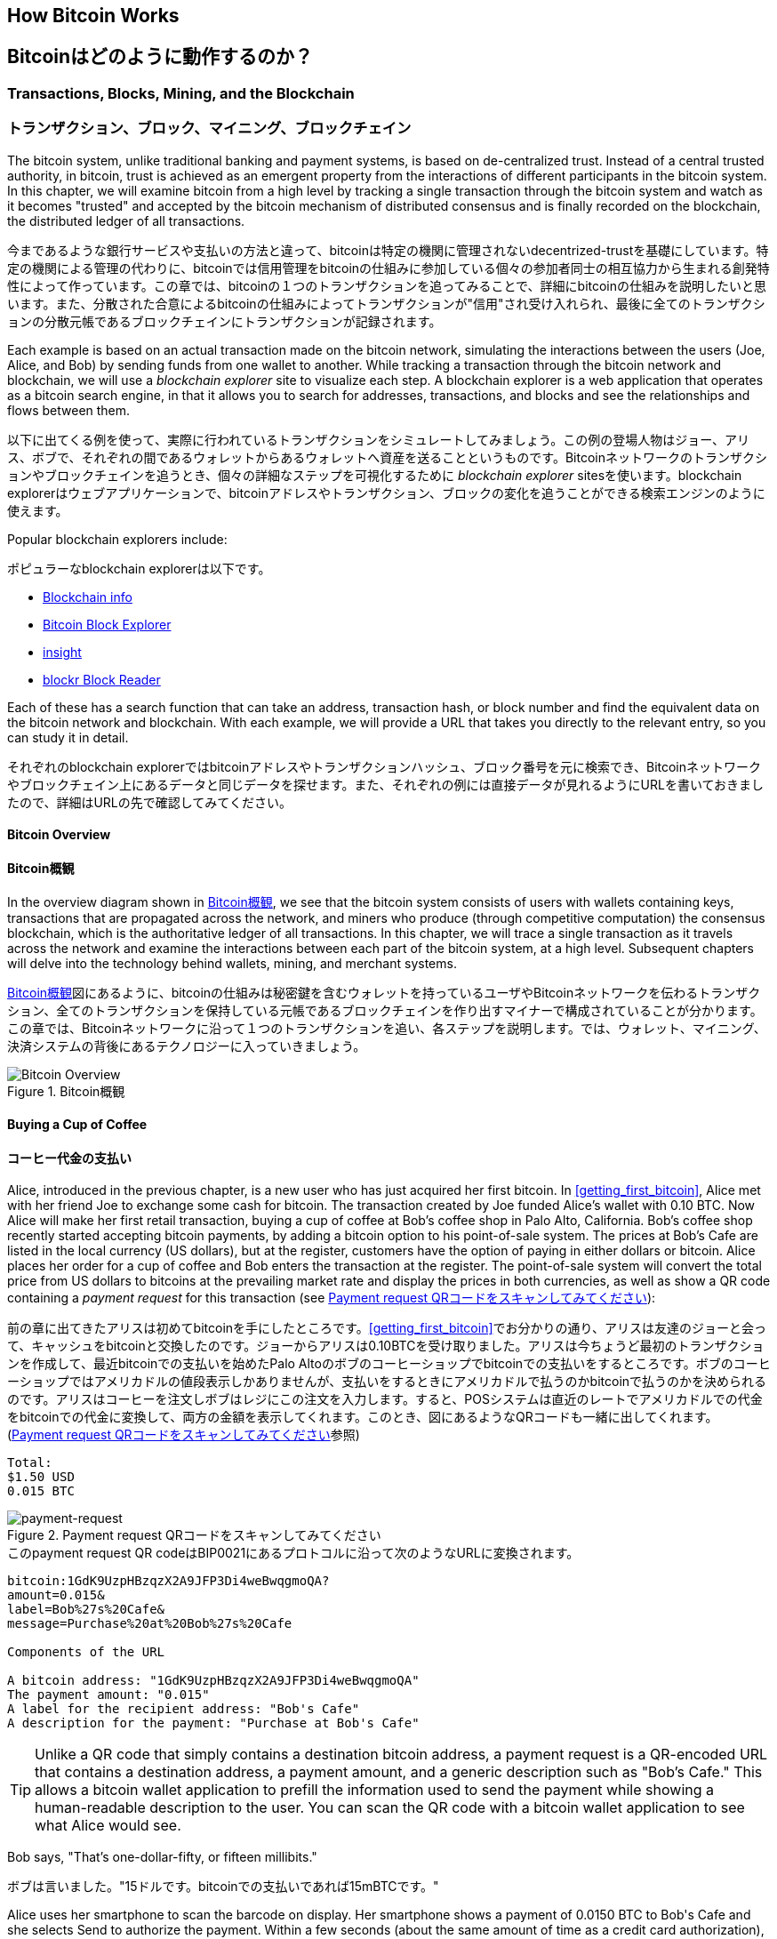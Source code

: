 [[ch02_bitcoin_overview]]
== How Bitcoin Works
== Bitcoinはどのように動作するのか？

=== Transactions, Blocks, Mining, and the Blockchain
=== トランザクション、ブロック、マイニング、ブロックチェイン

((("bitcoin","implementation of", id="ix_ch02-asciidoc0", range="startofrange")))The bitcoin system, unlike traditional banking and payment systems, is based on de-centralized trust. Instead of a central trusted authority, in bitcoin, trust is achieved as an emergent property from the interactions of different participants in the bitcoin system. In this chapter, we will examine bitcoin from a high level by tracking a single transaction through the bitcoin system and watch as it becomes "trusted" and accepted by the bitcoin mechanism of distributed consensus and is finally recorded on the blockchain, the distributed ledger of all transactions.

((("bitcoin","implementation of", id="ix_ch02-asciidoc0", range="startofrange")))今まであるような銀行サービスや支払いの方法と違って、bitcoinは特定の機関に管理されないdecentrized-trustを基礎にしています。特定の機関による管理の代わりに、bitcoinでは信用管理をbitcoinの仕組みに参加している個々の参加者同士の相互協力から生まれる創発特性によって作っています。この章では、bitcoinの１つのトランザクションを追ってみることで、詳細にbitcoinの仕組みを説明したいと思います。また、分散された合意によるbitcoinの仕組みによってトランザクションが"信用"され受け入れられ、最後に全てのトランザクションの分散元帳であるブロックチェインにトランザクションが記録されます。

Each example is based on an actual transaction made on the bitcoin network, simulating the interactions between the users (Joe, Alice, and Bob) by sending funds from one wallet to another. While tracking a transaction through the bitcoin network and blockchain, we will use a((("blockchain explorer websites"))) _blockchain explorer_ site to visualize each step. A blockchain explorer is a web application that operates as a bitcoin search engine, in that it allows you to search for addresses, transactions, and blocks and see the relationships and flows between them.

以下に出てくる例を使って、実際に行われているトランザクションをシミュレートしてみましょう。この例の登場人物はジョー、アリス、ボブで、それぞれの間であるウォレットからあるウォレットへ資産を送ることというものです。Bitcoinネットワークのトランザクションやブロックチェインを追うとき、個々の詳細なステップを可視化するために((("blockchain explorer websites"))) _blockchain explorer_ sitesを使います。blockchain explorerはウェブアプリケーションで、bitcoinアドレスやトランザクション、ブロックの変化を追うことができる検索エンジンのように使えます。

Popular blockchain explorers include: ((("blockchain.info website")))((("blockexplorer.com")))((("blockr.io website")))((("insight.bitpay.com")))

ポピュラーなblockchain explorerは以下です。((("blockchain.info website")))((("blockexplorer.com")))((("blockr.io website")))((("insight.bitpay.com")))

* http://blockchain.info[Blockchain info]
* http://blockexplorer.com[Bitcoin Block Explorer]
* http://insight.bitpay.com[insight]
* http://blockr.io[blockr Block Reader]

Each of these has a search function that can take an address, transaction hash, or block number and find the equivalent data on the bitcoin network and blockchain. With each example, we will provide a URL that takes you directly to the relevant entry, so you can study it in detail.

それぞれのblockchain explorerではbitcoinアドレスやトランザクションハッシュ、ブロック番号を元に検索でき、Bitcoinネットワークやブロックチェイン上にあるデータと同じデータを探せます。また、それぞれの例には直接データが見れるようにURLを書いておきましたので、詳細はURLの先で確認してみてください。


==== Bitcoin Overview
==== Bitcoin概観

In the overview diagram shown in <<bitcoin-overview>>, we see that the bitcoin system consists of users with wallets containing keys, transactions that are propagated across the network, and miners who produce (through competitive computation) the consensus blockchain, which is the authoritative ledger of all transactions. In this chapter, we will trace a single transaction as it travels across the network and examine the interactions between each part of the bitcoin system, at a high level. Subsequent chapters will delve into the technology behind wallets, mining, and merchant systems. 

<<bitcoin-overview>>図にあるように、bitcoinの仕組みは秘密鍵を含むウォレットを持っているユーザやBitcoinネットワークを伝わるトランザクション、全てのトランザクションを保持している元帳であるブロックチェインを作り出すマイナーで構成されていることが分かります。この章では、Bitcoinネットワークに沿って１つのトランザクションを追い、各ステップを説明します。では、ウォレット、マイニング、決済システムの背後にあるテクノロジーに入っていきましょう。

[[bitcoin-overview]]
.Bitcoin overview
.Bitcoin概観
image::images/msbt_0201.png["Bitcoin Overview"]

[[cup_of_coffee]]
==== Buying a Cup of Coffee
==== コーヒー代金の支払い

((("transactions", id="ix_ch02-asciidoc1", range="startofrange")))((("transactions","simple example of", id="ix_ch02-asciidoc2", range="startofrange")))Alice, introduced in the previous chapter, is a new user who has just acquired her first bitcoin. In <<getting_first_bitcoin>>, Alice met with her friend Joe to exchange some cash for bitcoin. The transaction created by Joe funded Alice's wallet with 0.10 BTC. Now Alice will make her first retail transaction, buying a cup of coffee at Bob's coffee shop in Palo Alto, California. Bob's coffee shop recently started accepting bitcoin payments, by adding a bitcoin option to his point-of-sale system. The prices at Bob's Cafe are listed in the local currency (US dollars), but at the register, customers have the option of paying in either dollars or bitcoin. Alice places her order for a cup of coffee and Bob enters the transaction at the register. The point-of-sale system will convert the total price from US dollars to bitcoins at the prevailing market rate and display the prices in both currencies, as well as show a QR code containing a _payment request_ for this transaction (see <<payment-request-QR>>):

((("transactions", id="ix_ch02-asciidoc1", range="startofrange")))((("transactions","simple example of", id="ix_ch02-asciidoc2", range="startofrange")))前の章に出てきたアリスは初めてbitcoinを手にしたところです。<<getting_first_bitcoin>>でお分かりの通り、アリスは友達のジョーと会って、キャッシュをbitcoinと交換したのです。ジョーからアリスは0.10BTCを受け取りました。アリスは今ちょうど最初のトランザクションを作成して、最近bitcoinでの支払いを始めたPalo Altoのボブのコーヒーショップでbitcoinでの支払いをするところです。ボブのコーヒーショップではアメリカドルの値段表示しかありませんが、支払いをするときにアメリカドルで払うのかbitcoinで払うのかを決められるのです。アリスはコーヒーを注文しボブはレジにこの注文を入力します。すると、POSシステムは直近のレートでアメリカドルでの代金をbitcoinでの代金に変換して、両方の金額を表示してくれます。このとき、図にあるようなQRコードも一緒に出してくれます。(<<payment-request-QR>>参照)


----
Total:
$1.50 USD
0.015 BTC
----

[[payment-request-QR]]
.Payment request QR code (Hint: Try to scan this!)
.Payment request QRコードをスキャンしてみてください
image::images/msbt_0202.png["payment-request"]

[[payment-request-URL]]
.The payment request QR code encodes the following URL, defined in BIP0021:
.このpayment request QR codeはBIP0021にあるプロトコルに沿って次のようなURLに変換されます。 
----
bitcoin:1GdK9UzpHBzqzX2A9JFP3Di4weBwqgmoQA?
amount=0.015&
label=Bob%27s%20Cafe&
message=Purchase%20at%20Bob%27s%20Cafe

Components of the URL 

A bitcoin address: "1GdK9UzpHBzqzX2A9JFP3Di4weBwqgmoQA"
The payment amount: "0.015"
A label for the recipient address: "Bob's Cafe"
A description for the payment: "Purchase at Bob's Cafe"
----


[TIP]
====
((("QR codes","payment requests as")))Unlike a QR code that simply contains a destination bitcoin address, a payment request is a QR-encoded URL that contains a destination address, a payment amount, and a generic description such as "Bob's Cafe." This allows a bitcoin wallet application to prefill the information used to send the payment while showing a human-readable description to the user. You can scan the QR code with a bitcoin wallet application to see what Alice would see. 
====

Bob says, "That's one-dollar-fifty, or fifteen millibits."

ボブは言いました。"15ドルです。bitcoinでの支払いであれば15mBTCです。"

Alice uses her smartphone to scan the barcode on display. Her smartphone shows a payment of +0.0150 BTC+ to +Bob's Cafe+ and she selects +Send+ to authorize the payment. Within a few seconds (about the same amount of time as a credit card authorization), Bob would see the transaction on the register, completing the transaction.

アリスがスマートフォンを使って表示されているQRコードをスキャンすると、スマートフォンに0.0150BTCと表示され支払いをするのに彼女は"送る"ボタンを押しました。数秒後レジにトランザクションが表示されボブはトランザクションの完了を確認しました(処理時間はクレジットカードでの承認に必要な時間と同じくらいです)。

In the following sections we will examine this transaction in more detail, see how Alice's wallet constructed it, how it was propagated across the network, how it was verified, and finally, how Bob can spend that amount in subsequent transactions.

この後の節では、もっと詳細にトランザクションの内容を説明し、アリスのウォレットがどのようにしてトランザクションを実行したのか、トランザクション情報はどのようにしてBitcoinネットワークに流れ、どのように検証されたのか、送られたbitcoinをボブは次回どのように使うことができるのか、を見ていきます。

[NOTE]
====
The bitcoin network can transact in fractional values, e.g., from milli-bitcoins (1/1000th of a bitcoin) down to 1/100,000,000th of a bitcoin, which is known as a((("satoshis","defined"))) satoshi.  Throughout this book we’ll use the term “bitcoin” to refer to any quantity of bitcoin currency, from the smallest unit (1 satoshi) to the total number (21,000,000) of all bitcoins that will ever be mined.(((range="endofrange", startref="ix_ch02-asciidoc2"))) 
====


=== Bitcoin Transactions
=== Bitcoinトランザクション

((("transactions","defined")))In simple terms, a transaction tells the network that the owner of a number of bitcoins has authorized the transfer of some of those bitcoins to another owner. The new owner can now spend these bitcoins by creating another transaction that authorizes transfer to another owner, and so on, in a chain of ownership. 

((("transactions","defined")))シンプルに言って、トランザクションとはbitcoinの所有者が他の人にbitcoinを送ったことを認めたことをNitcoinネットワークに示すことです。このためそのbitcoinを受け取った新しい所有者が受け取ったbitcoinを使うには、新しい所有者が他の人にbitcoinを送ったことを認めたことを示す別のトランザクションを作らなければいけません。

Transactions are like lines in a double-entry bookkeeping ledger. ((("inputs, defined")))In simple terms, each transaction contains one or more "inputs," which are debits against a bitcoin account. ((("outputs, defined")))On the other side of the transaction, there are one or more "outputs," which are credits added to a bitcoin account. The inputs and outputs (debits and credits) do not necessarily add up to the same amount. Instead, outputs add up to slightly less than inputs and the difference represents an implied "transaction fee," which is a small payment collected by the miner who includes the transaction in the ledger. A bitcoin transaction is shown as a bookkeeping ledger entry in <<transaction-double-entry>>. 

トランザクションは複式簿記の個々の取引行のようなものです。((("inputs, defined")))簡単に言えば、それぞれのトランザクションは１個または複数の"インプット"を持っているため、トランザクションにはbitcoinアドレスの借り方にこの"インプット"が記載されています。((("outputs, defined")))また、それぞれのトランザクションは１個または複数の"アウトプット"を持っているため、トランザクションにはbitcoinアドレスの貸し方に"アウトプット"が記載されています。インプットとアウトプット(それぞれ借り方と貸し方)は同じ額になるようにならず、わずかにインプットのほうが大きいようになります。この差が取引手数料であり、元帳の中にあるトランザクションからマイナーがかき集めたものです。<<transaction-double-entry>>図には、bitcoinトランザクションを簿記的に書いてあります。

The transaction also contains proof of ownership for each amount of bitcoin (inputs) whose value is transferred, in the form of a digital signature from the owner, which can be independently validated by anyone. In bitcoin terms, "spending" is signing a transaction that transfers value from a previous transaction over to a new owner identified by a bitcoin address. 

トランザクションはそれぞれのトランザクションの所有権証明としての面も含んでいます。この所有権証明はデジタル署名の形になっており、このデジタル署名は所有者とは独立に誰か他の人によって検証されるようになっています。ビットコイン用語で、"bitcoinを使う"とはトランザクションに署名することです。


[TIP]
====
_Transactions_ move value from _transaction inputs_ to _transaction outputs_. An input is where the coin value is coming from, usually a previous transaction's output. A transaction output assigns a new owner to the value by associating it with a key. The destination key is called an _encumbrance_. It imposes a requirement for a signature for the funds to be redeemed in future transactions. Outputs from one transaction can be used as inputs in a new transaction, thus creating a chain of ownership as the value is moved from address to address (see <<blockchain-mnemonic>>). 
====

[[transaction-double-entry]]
.Transaction as double-entry bookkeeping 
.複式簿記としてのトランザクション
image::images/msbt_0203.png["Transaction Double-Entry"]

[[blockchain-mnemonic]]
.A chain of transactions, where the output of one transaction is the input of the next transaction
image::images/msbt_0204.png["Transaction chain"]

Alice's payment to Bob's Cafe uses a previous transaction as its input. In the previous chapter Alice received bitcoin from her friend Joe in return for cash. That transaction has a number of bitcoins locked (encumbered) against Alice's key. Her new transaction to Bob's Cafe references the previous transaction as an input and creates new outputs to pay for the cup of coffee and receive change. The transactions form a chain, where the inputs from the latest transaction correspond to outputs from previous transactions. Alice's key provides the signature that unlocks those previous transaction outputs, thereby proving to the bitcoin network that she owns the funds. She attaches the payment for coffee to Bob's address, thereby "encumbering" that output with the requirement that Bob produces a signature in order to spend that amount. This represents a transfer of value between Alice and Bob. This chain of transactions, from Joe to Alice to Bob, is illustrated in <<blockchain-mnemonic>>.

ボブのコーヒーショップでのアリスの支払いでは、前のジョーからのトランザクションをこのトランザクションのインプットに使います。前の章で、アリスはキャッシュと引き換えにジョーからbitcoinを受け取りました。このトランザクションはアリスの秘密鍵でロックされています。アリスからボブへの新しいトランザクションは、ジョーからアリスへの前のトランザクションの内容を参照することで新しいトランザクションのインプットを作り、コーヒー代の支払いとおつりの受け取りのトランザクションアウトプットを作成します。トランザクションはチェインの形を取っていて、最新のトランザクションのインプットは前のトランザクションのアウトプットに対応しています。アリスの秘密鍵は前のトランザクションのアウトプットを解錠し、それによってこのアウトプットにある資金がアリスのものであるとBitcoinネットワークに示すのです。アリスは支払い記録を新しいトランザクションのアウトプットに付け、このアウトプットはボブが生成したデジタル署名で守られることになります。これによりこれが価値の転送がアリスとボブの間のものであるということを証明しています。<<blockchain-mnemonic>>図がこのトランザクションの連鎖を説明しています。????


==== Common Transaction Forms
==== トランザクション形式

((("transactions","common forms of", id="ix_ch02-asciidoc3", range="startofrange")))The most common form of transaction is a simple payment from one address to another, which often includes some "change" returned to the original owner. This type of transaction has one input and two outputs and is shown in <<transaction-common>>.

((("transactions","common forms of", id="ix_ch02-asciidoc3", range="startofrange")))よくあるトランザクションの形式は１つのbitcoinアドレスからもう１つのbitcoinアドレスへという形式をしており、通常送り元に戻されるおつりも含まれます。このタイプのトランザクションは１つのインプットと２つのアウトプットを持っていて、<<transaction-common>>図のようなものです。

[[transaction-common]]
.Most common transaction
.よくあるトランザクション
image::images/msbt_0205.png["Common Transaction"]

Another common form of transaction is one that aggregates several inputs into a single output (see <<transaction-aggregating>>). This represents the real-world equivalent of exchanging a pile of coins and currency notes for a single larger note. Transactions like these are sometimes generated by wallet applications to clean up lots of smaller amounts that were received as change for payments.

別のトランザクション形式は、いくつかのインプットを集めて１つのアウトプットにまとめる形です。(<<transaction-aggregating>>を見てください)。これは現実にあるコインや紙幣をまとめて大きな紙幣にするトランザクションと同じです。これらのトランザクションは、ときどきウォレットで作られます。おつりとして受け取った小さな額をまとめるためです。

[[transaction-aggregating]]
.Transaction aggregating funds
.集約型トランザクション
image::images/msbt_0206.png["Aggregating Transaction"]

Finally, another transaction form that is seen often on the bitcoin ledger is a transaction that distributes one input to multiple outputs representing multiple recipients (see <<transaction-distributing>>). This type of transaction is sometimes used by commercial entities to distribute funds, such as when processing payroll payments to multiple employees.(((range="endofrange", startref="ix_ch02-asciidoc3")))

もう１つの別のトランザクションの形式は１つのインプットを複数のアウトプットに分けて複数の受取人に使う場合です(<<transaction-distributing>>参照)。このタイプのトランザクションは、企業内での給与の支払いでときどき使われます。(((range="endofrange", startref="ix_ch02-asciidoc3")))

[[transaction-distributing]]
.Transaction distributing funds
.分散型トランザクション
image::images/msbt_0207.png["Distributing Transaction"]

=== Constructing a Transaction
=== トランザクションの構築

((("transactions","constructing", id="ix_ch02-asciidoc4", range="startofrange")))Alice's wallet application contains all the logic for selecting appropriate inputs and outputs to build a transaction to Alice's specification. Alice only needs to specify a destination and an amount and the rest happens in the wallet application without her seeing the details. ((("offline transactions")))Importantly, a wallet application can construct transactions even if it is completely offline. Like writing a check at home and later sending it to the bank in an envelope, the transaction does not need to be constructed and signed while connected to the bitcoin network. It only has to be sent to the network eventually for it to be executed.

((("transactions","constructing", id="ix_ch02-asciidoc4", range="startofrange")))アリスのウォレットで、適切なインプットとアウトプットを選ぶ処理はすでに実装されています。アリスが決めなければいけないのは、どこに送るかということと、いくら送るかということだけで、残りはウォレットが自動的に実行してくれます。((("offline transactions")))重要なこととして、ウォレットはネットワークに繋がっていなくてもトランザクションを組むことができます。ちょうど小切手だけ家で書いておいてあとで銀行に送るように、Bitcoinネットワークに繋がっているときに作られたり署名されたりするわけではないのです。最終的に送られればいいだけです。


==== Getting the Right Inputs
==== 正しいインプットをどのように得るか

((("transactions","inputs, getting", id="ix_ch02-asciidoc5", range="startofrange")))Alice's wallet application will first have to find inputs that can pay for the amount she wants to send to Bob. Most wallet applications keep a small database of "unspent transaction outputs" that are locked (encumbered) with the wallet's own keys. Therefore, Alice's wallet would contain a copy of the transaction output from Joe's transaction, which was created in exchange for cash (see <<getting_first_bitcoin>>). A bitcoin wallet application that runs as a full-index client actually contains a copy of every unspent output from every transaction in the blockchain. This allows a wallet to construct transaction inputs as well as quickly verify incoming transactions as having correct inputs. However, because a full-index client takes up a lot of disk space, most user wallets run "lightweight" clients that track only the user's own unspent outputs. 

((("transactions","inputs, getting", id="ix_ch02-asciidoc5", range="startofrange")))アリスのウォレットはインプットを最初に探します。というのは、ボブに送ることができる額がウォレットにあるかを確認しなければいけないためです。ほとんどのウォレットは未使用トランザクションアウトプットを保持するデータベースを持っていて、ウォレットの秘密鍵でロックされています。アリスのウォレットはジョーから送金された時のアウトプットのコピーを持っています(<<getting_first_bitcoin>>参照)。full-indexを持っているbitcoinウォレットは、ブロックチェインにある全てのトランザクションのアウトプットのコピーを実際持っています。これはウォレットがトランザクションインプットを作成するとともにすばやく支払える額の未使用アウトプットがあるかどうかを確認するためです。しかし、full-indexウォレットは多くのデータ容量を持っている必要があるため、ほとんどのウォレットは軽量ウォレットというウォレットの所有者の未使用アウトプットのみを保持しているものになっています。

((("wallets","blockchain storage in")))If the wallet application does not maintain a copy of unspent transaction outputs, it can query the bitcoin network to retrieve this information, using a variety of APIs available by different providers or by asking a full-index node using the bitcoin JSON RPC API. <<example_2-1>> shows a RESTful API request, constructed as an HTTP GET command to a specific URL. This URL will return all the unspent transaction outputs for an address, giving any application the information it needs to construct transaction inputs for spending. We use the simple command-line HTTP client((("cURL HTTP client"))) _cURL_ to retrieve the response.

((("wallets","blockchain storage in")))もしウォレットが未使用アウトプットのコピーを保持していない場合、この情報を取得するためにBitcoinネットワークに聞きに行くことができます。この場合いろいろな種類のAPIを通して聞きに行ったり、full-indexを持っているnodeにJSON RPC APIを通して聞きに行ったりということができます。<<example_2-1>>はRESTfull APIを使って聞きに行ったものです。RESTful APIというのは特定のURLに対してHTTP GETコマンドを発行して情報を得るための仕組みです。このURLは、あるbitcoinアドレスが持っている未使用トランザクションアウトプットを全て返します。そして、この情報を元にウォレットはトランザクションインプットを作成します。以下では、((("cURL HTTP client"))) _cURL_ というRESTful APIを使うためのシンプルなコマンドを使っています。

[[example_2-1]]
.Look up all the unspent outputs for Alice's bitcoin address
====
[source,bash]
----
$ curl https://blockchain.info/unspent?active=1Cdid9KFAaatwczBwBttQcwXYCpvK8h7FK
----
====

[[example_2-2]]
.Response to the lookup
====
[source,json]
----
{
 
	"unspent_outputs":[

		{
			"tx_hash":"186f9f998a5...2836dd734d2804fe65fa35779",
			"tx_index":104810202,
			"tx_output_n": 0,	
			"script":"76a9147f9b1a7fb68d60c536c2fd8aeaa53a8f3cc025a888ac",
			"value": 10000000,
			"value_hex": "00989680",
			"confirmations":0
		}
  
	]
}
----
====

The response in <<example_2-2>> shows one unspent output (one that has not been redeemed yet) under the ownership of Alice's address +1Cdid9KFAaatwczBwBttQcwXYCpvK8h7FK+. The response includes the reference to the transaction in which this unspent output is contained (the payment from Joe) and its value in satoshis, at 10 million, equivalent to 0.10 bitcoin. With this information, Alice's wallet application can construct a transaction to transfer that value to new owner addresses.

<<example_2-2>>にある通りRESTful APIから返ってきたresponseには１つの未使用アウトプットがあります。これは、アリスのbitcoinアドレス 1Cdid9KFAaatwczBwBttQcwXYCpvK8h7FK が所有しているものです。このresponseにはトランザクションの詳細が載っていて、未使用アウトプットがsatoshiという単位(100万satoshiが0.10bitcoinと同価値)で書かれています。この情報を元に、アリスのウォレットは他のbitcoinアドレスに送るためのトランザクションを作ることができるのです。

[TIP]
====
View the http://bit.ly/1tAeeGr[transaction from Joe to Alice].
====

As you can see, Alice's wallet contains enough bitcoins in a single unspent output to pay for the cup of coffee. Had this not been the case, Alice's wallet application might have to "rummage" through a pile of smaller unspent outputs, like picking coins from a purse until it could find enough to pay for coffee. In both cases, there might be a need to get some change back, which we will see in the next section, as the wallet application creates the transaction outputs (payments).(((range="endofrange", startref="ix_ch02-asciidoc5")))

今まで見てきたように、アリスのウォレットはコーヒーの代金を払うのに十分な１つの未使用アウトプットを持っていることが分かります。この場合は１つの未使用アウトプットでしたがそうでなければ、アリスのウォレットはもっと小さい未使用アウトプットをかき集めないといけないかもしれません。ちょうど財布の中からコインを１つずつ取り出してコーヒーの支払いができる額になるまでごそごそ探すように。いずれの場合でも、ウォレットがトランザクションアウトプットを作成するときにおつりをアリスに戻す必要があるかもしれません。(((range="endofrange", startref="ix_ch02-asciidoc5")))


==== Creating the Outputs
==== アウトプットの作成

((("transactions","outputs, creating")))A transaction output is created in the form of a script that creates an encumbrance on the value and can only be redeemed by the introduction of a solution to the script. In simpler terms, Alice's transaction output will contain a script that says something like, "This output is payable to whoever can present a signature from the key corresponding to Bob's public address." Because only Bob has the wallet with the keys corresponding to that address, only Bob's wallet can present such a signature to redeem this output. Alice will therefore "encumber" the output value with a demand for a signature from Bob. 

((("transactions","outputs, creating")))トランザクションアウトプットはscriptの形で作成されます。このscriptというのは、the valueを暗号化したものであり、scriptは解法を使うことでのみ解除されます。??? より簡単に言うと、このscriptは「このアウトプットはボブのpublicアドレスに対応した秘密鍵から作成された署名を送れる方ならどなたにでも支払いができます」というようなことを言っています。ボブだけがボブのpublicアドレスに対応した秘密鍵を保持しているウォレットを持っているので、ボブのウォレットだけがこのアウトプットを復号するさきほどの署名を送れるのです。よって、アリスはアウトプットを復号しようとしてもボブの署名を要求されてしまい邪魔されてしまいます。

This transaction will also include a second output, because Alice's funds are in the form of a 0.10 BTC output, too much money for the 0.015 BTC cup of coffee. Alice will need 0.085 BTC in change. Alice's change payment is created _by Alice's wallet_ in the very same transaction as the payment to Bob. Essentially, Alice's wallet breaks her funds into two payments: one to Bob, and one back to herself. She can then use the change output in a subsequent transaction, thus spending it later. 

このトランザクションはまたおつりという２つ目のアウトプットも含んでいます。というのは、アリスの資産は0.10BTCになっていて、この金額はコーヒー一杯の金額0.015BTCよりも大きい金額だからです。このためアリスは、0.085BTCのおつりを受け取ることになります。アリスへのおつりの支払い処理は、アリスのウォレットによってボブへの支払い処理と一緒に作られます。アリスのウォレットは彼女の資産を２つの支払い処理に分けて行います。１つは、ボブへのもの、もう１つは彼女自身へのものです。彼女は次のトランザクションのときにおつりのアウトプットを使うことができます。のちほどこのアウトプットを使用することになります。

Finally, for the transaction to be processed by the network in a timely fashion, Alice's wallet application will add a small fee. This is not explicit in the transaction; it is implied by the difference between inputs and outputs. If instead of taking 0.085 in change, Alice creates only 0.0845 as the second output, there will be 0.0005 BTC (half a millibitcoin) left over. The input's 0.10 BTC is not fully spent with the two outputs, because they will add up to less than 0.10. The resulting difference is the _transaction fee_ that is collected by the miner as a fee for including the transaction in a block and putting it on the blockchain ledger.

最終的に、Bitcoinネットワークでトランザクションが処理される直前に、アリスのウォレットは少ない手数料を加えます。これは支払いのときに明示的に表示されるのではなく、トランザクションでのインプットとアウトプットとの差額として暗に表示されます。おつりとして0,085BTCを得る代わりにアリスは0.0845BTCだけをおつりとしてアウトプットを得るとすると、0.0005BTC(1mBTCの半分)が残ることになります。インプットとしての0.10BTCは完全に２つのアウトプットに分けられるのではないのです。アウトプットを全て足したとき0.10BTCよりも小さいからです。この差額は、マイナーがブロックにトランザクションを含めて、ブロックチェインにトランザクションを組み込むときに集められ取引手数料となります。

The resulting transaction can be seen using a blockchain explorer web application, as shown in <<transaction-alice>>.

この行われたトランザクションは、<<transaction-alice>>にある通り、blockchain explorerに見ることができます。

[[transaction-alice]]
.Alice's transaction to Bob's Cafe
image::images/msbt_0208.png["Alice Coffee Transaction"]

[[transaction-alice-url]]
[TIP]
====
View the http://bit.ly/1u0FIGs[transaction from Alice to Bob's Cafe].
====

==== Adding the Transaction to the Ledger
==== トランザクションを元帳にどうやって取り込むか

((("transactions","adding to ledger")))The transaction created by Alice's wallet application is 258 bytes long and contains everything necessary to confirm ownership of the funds and assign new owners. Now, the transaction must be transmitted to the bitcoin network where it will become part of the distributed ledger (the blockchain). In the next section we will see how a transaction becomes part of a new block and how the block is "mined." Finally, we will see how the new block, once added to the blockchain, is increasingly trusted by the network as more blocks are added.

((("transactions","adding to ledger")))アリスのウォレットで作られるトランザクションは258バイトで、資産の所有者を確認し新しい所有者を割り当てるのに必要な全てがここに含まれています。今、トランザクションは分散元帳であるブロックチェインの一部になるためにBitcoinネットワークに送信されなければいけません。この節では、どのようにトランザクションが新しいブロックの一部になるのか、どのようにブロックが "マイニング" されるのか、を確認していきます。そして、ブロックチェインに加えられた新しいブロックの信用が、さらに多くのブロックがブロックチェインに加えられることでどのようにますます大きくなっていくのかを見ていきます。


===== Transmitting the transaction
===== トランザクションのBitcoinネットワークへの送信

((("transactions","transmitting")))((("transmitting transactions")))Because the transaction contains all the information necessary to process, it does not matter how or where it is transmitted to the bitcoin network. The bitcoin network is a peer-to-peer network, with each bitcoin client participating by connecting to several other bitcoin clients. The purpose of the bitcoin network is to propagate transactions and blocks to all participants. 

((("transactions","transmitting")))((("transmitting transactions")))トランザクションはブロックチェインに取り込まれるために必要な情報を全て持っているため、どのように、またどこでそれがBitcoinネットワークに送信されるかは問題ではありません。Bitcoinネットワークはpeer-to-peerネットワークであり、個々のbitcoinクライアントがいくつかの他のbitcoinクライアントとコネクトしてBitcoinネットワークに参加しています。Bitcoinネットワークの目的は、トランザクションとブロックを全てのbitcoinクライアントに伝えて行くことなのです。

===== How it propagates
===== どのようにBitcoinネットワークを伝わって行くのか

((("transactions","propagating")))Alice's wallet application can send the new transaction to any of the other bitcoin clients it is connected to over any Internet connection: wired, WiFi, or mobile. Her bitcoin wallet does not have to be connected to Bob's bitcoin wallet directly and she does not have to use the Internet connection offered by the cafe, though both those options are possible, too. Any bitcoin network node (other client) that receives a valid transaction it has not seen before will immediately forward it to other nodes to which it is connected. Thus, the transaction rapidly propagates out across the peer-to-peer network, reaching a large percentage of the nodes within a few seconds. 

((("transactions","propagating")))アリスのウォレットは新しいトランザクションを、有線LANまたはWiFi、モバイルでインターネットに繋がっている任意の他のbitcoinクライアントに送信します。アリスのウォレットはボブのウォレットと直接繋がっている必要はなく、カフェが提供しているインターネットアクセスポイントを使う必要もないのです。有効なトランザクションを受け取ったbitcoinクライアントはすぐに繋がっている他のbitcoinクライアントにトランザクションを転送します。よって、このトランザクションは迅速にpeer-to-peerネットワークを伝わって行き、数秒以内にほとんどのbitcoinクライアントに到達します。


===== Bob's view
===== ボブの視点でみたときは

If Bob's bitcoin wallet application is directly connected to Alice's wallet application, Bob's wallet application might be the first node to receive the transaction. However, even if Alice's wallet sends the transaction through other nodes, it will reach Bob's wallet within a few seconds. Bob's wallet will immediately identify Alice's transaction as an incoming payment because it contains outputs redeemable by Bob's keys. Bob's wallet application can also independently verify that the transaction is well formed, uses previously unspent inputs, and contains sufficient transaction fees to be included in the next block. At this point Bob can assume, with little risk, that the transaction will shortly be included in a block and confirmed. 

ボブのウォレットが直接アリスのウォレットと繋がっている場合は、ボブのウォレットはトランザクションを一番最初に伝えられるbitcoinクライアントとして受け取るかもしれません。しかし、たとえアリスのウォレットが他のbitcoinクライアントを通してトランザクションを送ったとしても、トランザクションは数秒以内にボブのウォレットに到達するでしょう。ボブのウォレットはすぐにアリスのトランザクションをボブへの支払いであると認識します。というのは、このトランザクションはボブの秘密鍵で復号できるアウトプットになっているからです。ボブのウォレットはまたボブの秘密鍵での復号と独立にこのトランザクションが正規の形式であるどうか、未使用インプットを使っているかどうか、次のブロックに入る十分な取引手数料を含んでいるかどうか、を確認します。????? この時点で、ボブはこのトランザクションがブロックに含められ検証された状態であることを、小さいリスクとして短期間だけ仮定しています。

[TIP]
====
((("transactions","accepting without confirmations")))A common misconception about bitcoin transactions is that they must be "confirmed" by waiting 10 minutes for a new block, or up to 60 minutes for a full six confirmations. Although confirmations ensure the transaction has been accepted by the whole network, such a delay is unnecessary for small-value items such as a cup of coffee. A merchant may accept a valid small-value transaction with no confirmations, with no more risk than a credit card payment made without an ID or a signature, as merchants routinely accept today.(((range="endofrange", startref="ix_ch02-asciidoc4")))(((range="endofrange", startref="ix_ch02-asciidoc1")))
====

=== Bitcoin Mining
=== Bitcoinマイニング

((("mining","blockchains")))The transaction is now propagated on the bitcoin network. It does not become part of the shared ledger (the _blockchain_) until it is verified and included in a block by a process called _mining_. See <<ch8>> for a detailed explanation. 

((("mining","blockchains")))今、トランザクションはBitcoinネットワークに伝えられました。しかし、マイニングと呼ばれるプロセスを通して検証されブロックに取り込まれるまで、共有されている元帳であるブロックチェインの一部になることはできません。詳細については<<ch8>>を参照してください。

The bitcoin system of trust is based on computation. Transactions are bundled into _blocks_, which require an enormous amount of computation to prove, but only a small amount of computation to verify as proven. The mining process serves two purposes in bitcoin:

信用というbitcoinの仕組みは、計算によって成り立っています。トランザクションはブロックの中に取り込まれますが、取り込まれるためには膨大な計算をしなければいけません。しかし、取り込まれていることを確認するするのにはわずかな計算しか必要ありません。???? このマイニングは、以下の２つのプロセスによって行われます。

* Mining creates new bitcoins in each block, almost like a central bank printing new money. The amount of bitcoin created per block is fixed and diminishes with time.
* Mining creates trust by ensuring that transactions are only confirmed if enough computational power was devoted to the block that contains them. More blocks mean more computation, which means more trust. 

* マイニングはそれぞれのブロックの中に新しいbitcoinを作り出します。これはあたかも中央銀行が新しいお金を印刷するようなものです。作り出されるbitcoinの量はブロックごとに決められており、時間とともに減少していきます。
* マイニングは、十分な計算量がブロックにつぎ込まれた場合のみトランザクションが検証されたことを保証し信用を作り出します。多くのブロックの信用のためには多くの計算が必要であり、この多くの計算が信用を意味します。


A good way to describe mining is like a giant competitive game of sudoku that resets every time someone finds a solution and whose difficulty automatically adjusts so that it takes approximately 10 minutes to find a solution. Imagine a giant sudoku puzzle, several thousand rows and columns in size. If I show you a completed puzzle you can verify it quite quickly. However, if the puzzle has a few squares filled and the rest are empty, it takes a lot of work to solve! The difficulty of the sudoku can be adjusted by changing its size (more or fewer rows and columns), but it can still be verified quite easily even if it is very large. The "puzzle" used in bitcoin is based on a cryptographic hash and exhibits similar characteristics: it is asymmetrically hard to solve but easy to verify, and its difficulty can be adjusted.

マイニングを表すいい方法として、誰かが解法を見つけるごとにリセットされて、約10分間で解けるように難しさが自動的に調整されるような巨大な数独を考えると分かりやすいです。巨大な数独パズルを創造してみてください。数千の行と列を持つような巨大なものです。もし私があなたに完成したパズルを見せたら、完成しているかどうかを確認するのは短時間でできます。しかし、もしパズルがある部分だけ完成していて他が全て空欄であれば、解くためにとても多くの時間がかかってしまいます。数独の難しさは、行や列の数を増やしたり減らしたりすることで調整することができます。しかし、たとえ巨大な行と列を持った数独だったとしてもまだ短時間で完成しているかどうかを確認できます。bitcoinで使っているこのようなパズルは、暗号化ハッシュをベースにしており、上記の数独と同じような特徴を持っています。同じような特徴とは、解法を見つけるのはとても大変なのに確認するのは簡単という非対称性と、難しさを調整できるという特徴です。

In <<user-stories>>, we introduced Jing, a computer engineering student in Shanghai. Jing is participating in the bitcoin network as a miner. Every 10 minutes or so, Jing joins thousands of other miners in a global race to find a solution to a block of transactions. Finding such a solution, the so-called proof of work, requires quadrillions of hashing operations per second across the entire bitcoin network. The algorithm for proof of work involves repeatedly hashing the header of the block and a random number with the SHA256 cryptographic algorithm until a solution matching a predetermined pattern emerges. The first miner to find such a solution wins the round of competition and publishes that block into the blockchain. 

<<user-stories>>で、上海にいるコンピュータエンジニアリングをやっている学生であるジンを紹介しました。ジンはマイナーとしてBitcoinネットワークに参加しています。ジンは解法を見つけようとしている全世界にいる数千人のマイナーとともに10分毎くらいに解法を見つけています。"proof of work"とよく呼ばれるこのような解法を見つけることは、秒間数千兆回のハッシュの生成処理を必要とします。"proof of work"とは、前もって決められたパターンに合う解法が現れるまで反復的にブロックのヘッダとランダム値をSHA256暗号化アルゴリズムでハッシュ化することです。そのような解法を最初に見つけたマイナーがそのブロックの勝者となり、解法を見つけたブロックをブロックチェインに組み込みます。

((("mining","profitability of")))Jing started mining in 2010 using a very fast desktop computer to find a suitable proof of work for new blocks. As more miners started joining the bitcoin network, the difficulty of the problem increased rapidly. Soon, Jing and other miners upgraded to more specialized hardware, such as high-end dedicated graphical processing units (GPUs) cards such as those used in gaming desktops or consoles. At the time of this writing, the difficulty is so high that it is profitable only to mine with application-specific integrated circuits (ASIC), essentially hundreds of mining algorithms printed in hardware, running in parallel on a single silicon chip. Jing also joined a "mining pool," which much like a lottery pool allows several participants to share their efforts and the rewards. Jing now runs two USB-connected ASIC machines to mine for bitcoin 24 hours a day. He pays his electricity costs by selling the bitcoin he is able to generate from mining, creating some income from the profits. His computer runs a copy of bitcoind, the reference bitcoin client, as a backend to his specialized mining software.

((("mining","profitability of")))ジンが2010年にとても速いデスクトップコンピュータを使ってマイニングを始めました。さらに多くのマイナーがBitcoinネットワークに参加し始めるにつれて、解法を得る難しさはすごい速度で増していきました。すぐに、ジンとその他のマイナーはさらに特殊なハードウェア(ゲーム用デスクトップコンピュータで使われるハイエンドの専用グラフィック処理装置(GPUs)など)にアップグレードしていきました。この記事を書いている時点で、ASICという数百のマイニングアルゴリズムをハードウェアで組んだものを複数使い、それらを平行に処理させなければ解けないほど難しさは大きくなってしまっています。ジンは"マイニングプール"もやっていました。このマイニングプールは、何人かの参加者で解法を見つける作業を分担することで、解法を見つけたときに得られる報酬を参加者みんなで分けて受け取るという宝くじの共同購入のようなものです。今ジンは24時間マイニングを行うために２つのUSBに接続できるASICマシンを使っています。彼は電気代をマイニングで得たbitcoinを売ることで支払いながら、収益をあげています。彼のコンピュータ上ではbitcoin clientの１つの実装であるbitcoindのコピーを走らせています。????

=== Mining Transactions in Blocks
=== ブロック内のトランザクションのマイニング

((("mining","transactions in blocks")))((("transactions","mining in blocks")))A transaction transmitted across the network is not verified until it becomes part of the global distributed ledger, the blockchain. Every 10 minutes on average, miners generate a new block that contains all the transactions since the last block. New transactions are constantly flowing into the network from user wallets and other applications. As these are seen by the bitcoin network nodes, they get added to a temporary pool of unverified transactions maintained by each node. As miners build a new block, they add unverified transactions from this pool to a new block and then attempt to solve a very hard problem (a.k.a., proof of work) to prove the validity of that new block. The process of mining is explained in detail in <<mining>>.

((("mining","transactions in blocks")))((("transactions","mining in blocks")))Bitcoinネットワークを通して送信されたトランザクションは、グローバルに分散した元帳であるブロックチェインの一部となるまで検証された状態にはなりません。平均10分毎にマイナーはまだブロックチェインに取り込まれていないトランザクションを含むブロックを生成します。新しいトランザクションは一定の速度でウォレットやその他のソフトウェアからBitcoinネットワークに流れ込んでいき、各bitcoinノードの中にあるまだ検証されていない一時的なトランザクションプールにどんどん加えられていきます。マイナーが新しいブロックを作り上げるとき、マイナーは新しいトランザクションをこのプールから引き出して新しいブロックに追加します。そして、新しいブロックの有効性を証明するのにとても難しいproof of workをやってみているのです。このマイニングプロセスは<<mining>>で説明されています。

Transactions are added to the new block, prioritized by the highest-fee transactions first and a few other criteria. Each miner starts the process of mining a new block of transactions as soon as he receives the previous block from the network, knowing he has lost that previous round of competition. He immediately creates a new block, fills it with transactions and the fingerprint of the previous block, and starts calculating the proof of work for the new block. Each miner includes a special transaction in his block, one that pays his own bitcoin address a reward of newly created bitcoins (currently 25 BTC per block). If he finds a solution that makes that block valid, he "wins" this reward because his successful block is added to the global blockchain and the reward transaction he included becomes spendable. Jing, who participates in a mining pool, has set up his software to create new blocks that assign the reward to a pool address. From there, a share of the reward is distributed to Jing and other miners in proportion to the amount of work they contributed in the last round. 

トランザクションは新しいブロックに追加されますが、この新しいブロックには処理される優先順位があり、マイニング手数料が最も高いであったり、他の２、３個の判断材料からこの優先順位は決定されます。やっていた解法探索の競争に負けると、それぞれのマイナーはBitcoinネットワークから前のブロックを受け取るやいなや新しいブロックのマイニングに取りかかります。???? マイナーはすぐに新しいブロックの箱を作り、それにトランザクションと前のブロックの指紋を入れて、新しいブロックに対してproof of workをし始めます。それぞれのマイナーは彼のブロックに特別なトランザクションを含めます。これは、彼のbitcoinアドレスに新たに作られたbitcoinの報酬を支払うトランザクションです(現在は１ブロックあたり25BTCです)。もし彼がブロックが有効であることを示す解法を見つけると、彼は報酬を勝ち取ります。彼が解法を見つけたブロックがグローバルなブロックチェインに追加され、彼が報酬を得るために含めたトランザクションが利用可能になるからです。マイニングプールに参加しているジンは、ジンのソフトウェアに報酬bitcoinを貯めておくbitcoinアドレスを登録しておき、そこから提供した計算量に比例して分けられた報酬がジンやその他のマイナーに配られます。

Alice's transaction was picked up by the network and included in the pool of unverified transactions. Because it had sufficient fees, it was included in a new block generated by Jing's mining pool. Approximately five minutes after the transaction was first transmitted by Alice's wallet, Jing's ASIC miner found a solution for the block and published it as block #277316, containing 419 other transactions. Jing's ASIC miner published the new block on the bitcoin network, where other miners validated it and started the race to generate the next block. 

アリスのトランザクションはBitcoinネットワークによって取り上げられ、そして、まだ検証されていないトランザクションのプールに放り込まれました。そのトランザクションは十分な手数料を含んでいたため、ジンのマイニングプールによって作り出された新しいブロックに入ることになりました。アリスのウォレットがトランザクションを最初に送信してから約５分間後に、ジンのASICマイナーがブロックの解法を見つけ、他の419個のトランザクションとともに#277316ブロックに組み込まれました。ジンのASICマイナーはBitcoinネットワーク上に新しいブロックを放出し、そのBitcoinネットワークでは他のマイナーがそれを検証し次のブロックを作り出し始めるレースがスタートしました。

You can see the block that includes https://blockchain.info/block-height/277316[Alice's transaction].

https://blockchain.info/block-height/277316[Alice's transaction]にこのブロックの情報を見に行くことができます。

A few minutes later, a new block, #277317, is mined by another miner. Because this new block is based on the previous block (#277316) that contained Alice's transaction, it added even more computation on top of that block, thereby strengthening the trust in those transactions. The block containing Alice's transaction is counted as one "confirmation" of that transaction. Each block mined on top of the one containing the transaction is an additional confirmation. As the blocks pile on top of each other, it becomes exponentially harder to reverse the transaction, thereby making it more and more trusted by the network. 

数分後に、新しいブロック #277317 はもう１人のマイナーによって掘り出されました。この新しいブロックはアリスのトランザクションを含んだ前のブロック #277316 を元にしているため、新しいブロックはもっとたくさんの計算量をブロックの先頭に追加しました。それによって、信用が増すのです。???? アリスのトランザクションを含んでいるこの新しいブロックは、検証１回とカウントされます。ブロックの先頭で掘り出されアリスのトランザクションを含んでいるそれぞれのブロックはさらなる検証になります。???? このブロックが積み重なるにつれて、指数関数的にトランザクションをやり直す反対取引が難しくなり、よってBitcoinネットワークによってさらに信用されることになるのです。

In the diagram in <<block-alice1>>  we can see block #277316, which contains Alice's transaction. Below it are 277,316 blocks (including block #0), linked to each other in a chain of blocks (blockchain) all the way back to block #0, known as the _genesis block_. Over time, as the "height" in blocks increases, so does the computation difficulty for each block and the chain as a whole. The blocks mined after the one that contains Alice's transaction act as further assurance, as they pile on more computation in a longer and longer chain. By convention, any block with more than six confirmations is considered irrevocable, because it would require an immense amount of computation to invalidate and recalculate six blocks. We will examine the process of mining and the way it builds trust in more detail in <<ch8>>.

<<block-alice1>>図にある通り、ブロック #277316 はアリスのトランザクションを含んでいることが分かります。ブロック #277316 の下には(#0を含めて)277316ブロックあり、起源ブロックとして知られる#0まで全てがブロックのチェインとして互いに繋がっているのです。時間が経つにつれ、ブロックの"height"が増えるとそれぞれのブロックとチェイン全体に含まれる計算量は大きくなっていきます。アリスのトランザクションが含まれたブロックのあとに掘り出されたブロックはさらなる保証としてなり、チェインが長くなればなるほどもっと計算量が積み重なることになります。慣習により、６回より多くの検証がされた任意のブロックは取り返しがつかないと考えられています。というのは、６個のブロックを無効化し再計算し直すためには膨大な計算量がかかるためです。マイニングのプロセスや信用を構築する方法を第８章でさらに詳しく説明します。

[[block-alice1]]
.Alice's transaction included in block #277316
image::images/msbt_0209.png["Alice's transaction included in a block"]

=== Spending the Transaction
=== トランザクションの使用

((("transactions","spending")))Now that Alice's transaction has been embedded in the blockchain as part of a block, it is part of the distributed ledger of bitcoin and visible to all bitcoin applications. Each bitcoin client can independently verify the transaction as valid and spendable. Full-index clients can track the source of the funds from the moment the bitcoins were first generated in a block, incrementally from transaction to transaction, until they reach Bob's address. Lightweight clients can do what is called a simplified payment verification (see <<spv_nodes>>) by confirming that the transaction is in the blockchain and has several blocks mined after it, thus providing assurance that the network accepts it as valid. 

((("transactions","spending")))今やアリスのトランザクションがブロックチェインに埋め込まれたため、分散されたbitcoin元帳の一部になり全てのbitcoinアプリケーションから参照ができるようになりました。それぞれのbitcoinクライアントは独自にトランザクションが有効で使用可能かを確認できます。full-indexクライアントはアリスが支払ったbitcoinが最初にブロック内に生成された瞬間からアリスの資産の軌跡を追うことができ、トランザクションを１個ずつ追っていくことで最終的にボブのアドレスまでたどり着きます。軽量クライアントは"simplified payment verification"(<<spv_nodes>>参照)と呼ばれるものを行うことができ、これはトランザクションがブロックチェインの中にあることや、ブロックチェインに含まれたあとに掘り出されたいくつかのブロックがあることをもって確認しています。よって、Bitcoinネットワークがトランザクションが有効であると受け入れているという保証を提供しているのです。????

Bob can now spend the output from this and other transactions, by creating his own transactions that reference these outputs as their inputs and assign them new ownership. For example, Bob can pay a contractor or supplier by transferring value from Alice's coffee cup payment to these new owners. Most likely, Bob's bitcoin software will aggregate many small payments into a larger payment, perhaps concentrating all the day's bitcoin revenue into a single transaction. This would move the various payments into a single address, used as the store's general "checking" account. For a diagram of an aggregating transaction, see <<transaction-aggregating>>. 

ボブは、得たトランザクションアウトプットをインプットとして取り出し、それらを新しい所有者に割り振ることで今アリスからの得たアウトプットやその他のアウトプットを使うことができます。例えば、ボブはアリスから支払われたコーヒーの代金を新しい所有者に送ることによって契約者や供給者に対して支払いができるのです。よくあることとして、ボブのbitcoinソフトウェアは多くの小さな額の支払いをより大きい額の支払いにまとめあげ、おそらく一日ごとのbitcoin収入全てをまとめて１つのトランザクションに集約します。???? これはいろいろな支払いを店舗の"会計"口座として使われている１つのbitcoinアドレスに移しています。集約トランザクションの図は"Transaction aggregating funds"を参照してみてください。

As Bob spends the payments received from Alice and other customers, he extends the chain of transactions, which in turn are added to the global blockchain ledger for all to see and trust. Let's assume that Bob pays his web designer Gopesh in Bangalore for a new website page. Now the chain of transactions will look like <<block-alice2>>.(((range="endofrange", startref="ix_ch02-asciidoc0")))

ボブがアリスや他のお客さんから受け取った支払いを使うにつれて、ボブはトランザクションのチェインを拡げ、このトランザクションがブロックチェインに順々に追加されていくのです。ボブは新しいウェブページを作るためにバンガロールにいるウェブデザイナー Gopeshに支払いをすると考えてみましょう。トランザクションのチェインは<<block-alice2>>図のようになっています。(((range="endofrange", startref="ix_ch02-asciidoc0")))

[[block-alice2]]
.Alice's transaction as part of a transaction chain from Joe to Gopesh
image::images/msbt_0210.png["Alice's transaction as part of a transaction chain"]
